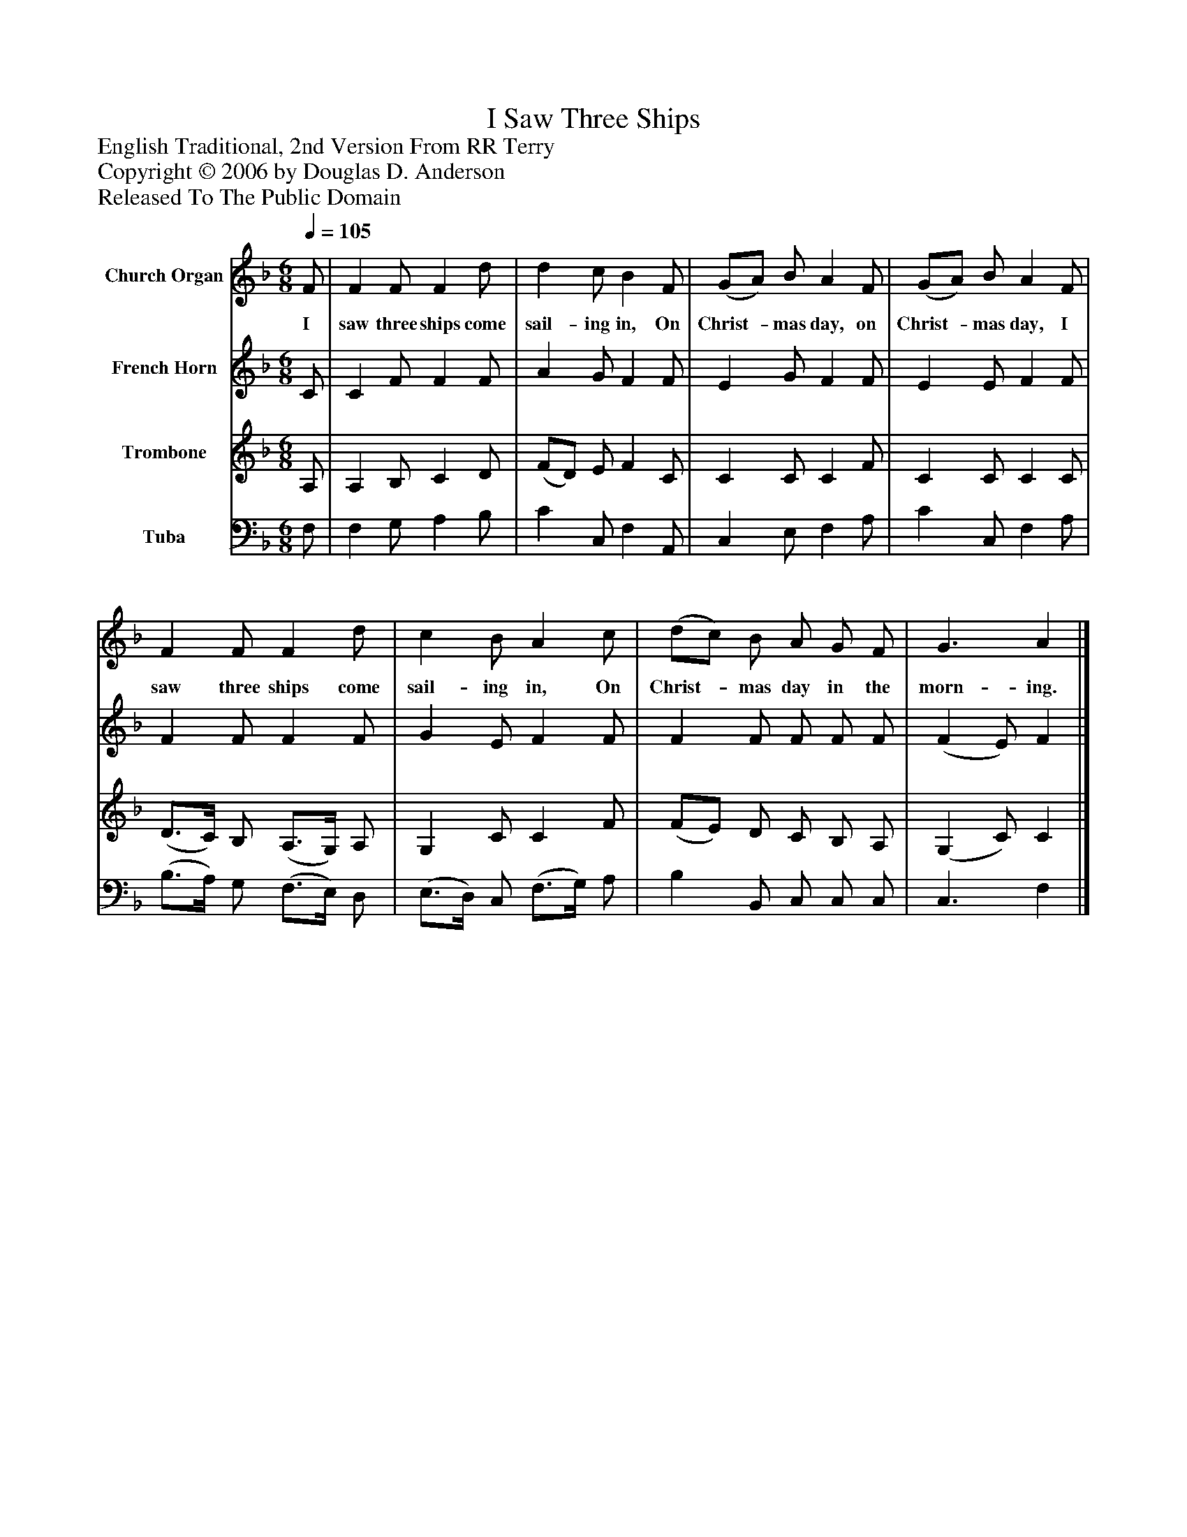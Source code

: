 %%abc-creator mxml2abc 1.4
%%abc-version 2.0
%%continueall true
%%titletrim true
%%titleformat A-1 T C1, Z-1, S-1
X: 0
T: I Saw Three Ships
Z: English Traditional, 2nd Version From RR Terry
Z: Copyright © 2006 by Douglas D. Anderson
Z: Released To The Public Domain
L: 1/4
M: 6/8
Q: 1/4=105
V: P1 name="Church Organ"
%%MIDI program 1 19
V: P2 name="French Horn"
%%MIDI program 2 60
V: P3 name="Trombone"
%%MIDI program 3 57
V: P4 name="Tuba"
%%MIDI program 4 58
K: F
[V: P1]  F/ | F F/ F d/ | d c/ B F/ | (G/A/) B/ A F/ | (G/A/) B/ A F/ | F F/ F d/ | c B/ A c/ | (d/c/) B/ A/ G/ F/ | G3/ A|]
w: I saw three ships come sail- ing in, On Christ-_ mas day, on Christ-_ mas day, I saw three ships come sail- ing in, On Christ-_ mas day in the morn- ing.
[V: P2]  C/ | C F/ F F/ | A G/ F F/ | E G/ F F/ | E E/ F F/ | F F/ F F/ | G E/ F F/ | F F/ F/ F/ F/ | (F E/) F|]
[V: P3]  A,/ | A, B,/ C D/ | (F/D/) E/ F C/ | C C/ C F/ | C C/ C C/ | (D3/4C/4) B,/ (A,3/4G,/4) A,/ | G, C/ C F/ | (F/E/) D/ C/ B,/ A,/ | (G, C/) C|]
[V: P4]  F,/ | F, G,/ A, B,/ | C C,/ F, A,,/ | C, E,/ F, A,/ | C C,/ F, A,/ | (B,3/4A,/4) G,/ (F,3/4E,/4) D,/ | (E,3/4D,/4) C,/ (F,3/4G,/4) A,/ | B, B,,/ C,/ C,/ C,/ | C,3/ F,|]

